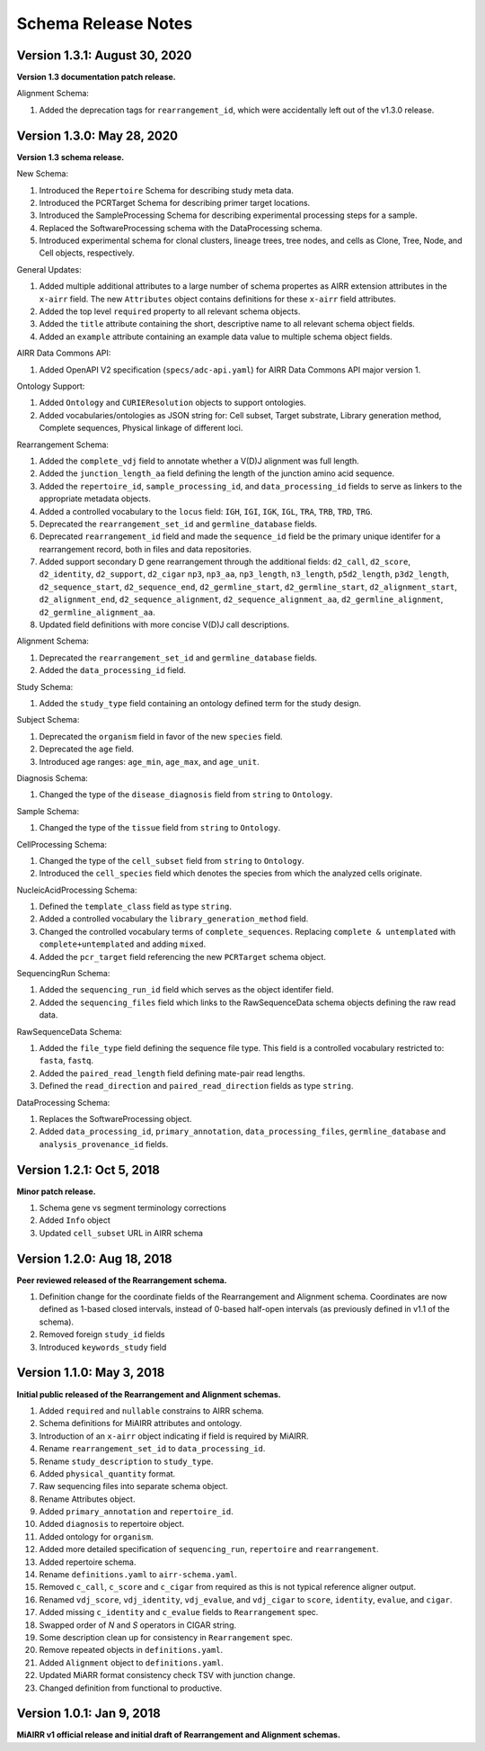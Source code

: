 .. this Changelog is based on the merged pull requests involving the ````airr-schema.yaml```` file since Jan 9 2018

Schema Release Notes
================================================================================

Version 1.3.1: August 30, 2020
--------------------------------------------------------------------------------

**Version 1.3 documentation patch release.**

Alignment Schema:

1. Added the deprecation tags for ``rearrangement_id``, which were
   accidentally left out of the v1.3.0 release.


Version 1.3.0: May 28, 2020
--------------------------------------------------------------------------------

**Version 1.3 schema release.**

New Schema:

1. Introduced the ``Repertoire`` Schema for describing study meta data.
2. Introduced the PCRTarget Schema for describing primer target locations.
3. Introduced the SampleProcessing Schema for describing experimental processing
   steps for a sample.
4. Replaced the SoftwareProcessing schema with the DataProcessing schema.
5. Introduced experimental schema for clonal clusters, lineage trees, tree nodes,
   and cells as Clone, Tree, Node, and Cell objects, respectively.

General Updates:

1. Added multiple additional attributes to a large number of schema propertes as AIRR
   extension attributes in the ``x-airr`` field. The new ``Attributes`` object
   contains definitions for these ``x-airr`` field attributes.
2. Added the top level ``required`` property to all relevant schema objects.
3. Added the ``title`` attribute containing the short, descriptive name to all
   relevant schema object fields.
4. Added an ``example`` attribute containing an example data value to multiple
   schema object fields.

AIRR Data Commons API:

1. Added OpenAPI V2 specification (``specs/adc-api.yaml``) for AIRR Data Commons
   API major version 1.

Ontology Support:

1. Added ``Ontology`` and ``CURIEResolution`` objects to support ontologies.
2. Added vocabularies/ontologies as JSON string for: Cell subset, Target substrate, Library generation method,
   Complete sequences, Physical linkage of different loci.

..
    2. #296 by bussec was merged on Jan 4, 2020
    3. #155 by bussec was merged on Oct 16, 2018 • Approved

Rearrangement Schema:

1. Added the ``complete_vdj`` field to annotate whether a V(D)J alignment was
   full length.
2. Added the ``junction_length_aa`` field defining the length of the junction
   amino acid sequence.
3. Added the ``repertoire_id``, ``sample_processing_id``, and
   ``data_processing_id`` fields to serve as linkers to the appropriate metadata
   objects.
4. Added a controlled vocabulary to the ``locus`` field:
   ``IGH``, ``IGI``, ``IGK``, ``IGL``, ``TRA``, ``TRB``, ``TRD``, ``TRG``.
5. Deprecated the ``rearrangement_set_id`` and ``germline_database`` fields.
6. Deprecated ``rearrangement_id`` field and made the ``sequence_id``
   field be the primary unique identifer for a rearrangement record,
   both in files and data repositories.
7. Added support secondary D gene rearrangement through the additional fields:
   ``d2_call``, ``d2_score``, ``d2_identity``, ``d2_support``, ``d2_cigar``
   ``np3``, ``np3_aa``, ``np3_length``, ``n3_length``, ``p5d2_length``,
   ``p3d2_length``, ``d2_sequence_start``, ``d2_sequence_end``,
   ``d2_germline_start``, ``d2_germline_start``, ``d2_alignment_start``,
   ``d2_alignment_end``, ``d2_sequence_alignment``, ``d2_sequence_alignment_aa``,
   ``d2_germline_alignment``, ``d2_germline_alignment_aa``.
8. Updated field definitions with more concise V(D)J call descriptions.

..
    8. #257 by bcorrie was merged on Oct 7 • Approved

Alignment Schema:

1. Deprecated the ``rearrangement_set_id`` and ``germline_database`` fields.
2. Added the ``data_processing_id`` field.

Study Schema:

1. Added the ``study_type`` field containing an ontology defined term
   for the study design.

Subject Schema:

1. Deprecated the ``organism`` field in favor of the new ``species`` field.
2. Deprecated the ``age`` field.
3. Introduced age ranges: ``age_min``, ``age_max``, and ``age_unit``.

..
    3. #254 by franasa was merged on Oct 11 • Approved

Diagnosis Schema:

1. Changed the type of the ``disease_diagnosis`` field from ``string`` to ``Ontology``.

Sample Schema:

1. Changed the type of the ``tissue`` field from ``string`` to ``Ontology``.

CellProcessing Schema:

1. Changed the type of the ``cell_subset`` field from ``string`` to ``Ontology``.
2. Introduced the ``cell_species`` field which denotes the species from which the
   analyzed cells originate.

..
    2. #260 by bussec was merged on Nov 8, 2019; #281 Reverted ``locus_species``  by bcorrie was merged on Nov 27, 2019

NucleicAcidProcessing Schema:

1. Defined the ``template_class`` field as type ``string``.
2. Added a controlled vocabulary the ``library_generation_method`` field.
3. Changed the controlled vocabulary terms of ``complete_sequences``.
   Replacing ``complete & untemplated`` with ``complete+untemplated`` and adding
   ``mixed``.
4. Added the ``pcr_target`` field referencing the new ``PCRTarget`` schema object.

..
    4. #288 by bussec was merged on Dec 10, 2019

SequencingRun Schema:

1. Added the ``sequencing_run_id`` field which serves as the object identifer
   field.
2. Added the ``sequencing_files`` field which links to the RawSequenceData
   schema objects defining the raw read data.

RawSequenceData Schema:

1. Added the ``file_type`` field defining the sequence file type. This field is a
   controlled vocabulary restricted to: ``fasta``, ``fastq``.
2. Added the ``paired_read_length`` field defining mate-pair read lengths.
3. Defined the ``read_direction`` and ``paired_read_direction`` fields as type ``string``.

DataProcessing Schema:

1. Replaces the SoftwareProcessing object.
2. Added ``data_processing_id``, ``primary_annotation``, ``data_processing_files``,
   ``germline_database`` and ``analysis_provenance_id`` fields.


Version 1.2.1: Oct 5, 2018
--------------------------------------------------------------------------------

**Minor patch release.**

1. Schema gene vs segment terminology corrections
2. Added ``Info`` object
3. Updated ``cell_subset`` URL in AIRR schema

..
    1. #153 by javh was merged on Sep 13 • Approved
    2. #150 by schristley was merged on Aug 28
    3. #221 by bussec was merged on Aug 7

Version 1.2.0: Aug 18, 2018
--------------------------------------------------------------------------------

**Peer reviewed released of the Rearrangement schema.**

1. Definition change for the coordinate fields of the Rearrangement and Alignment schema.
   Coordinates are now defined as 1-based closed intervals, instead of 0-based half-open
   intervals (as previously defined in v1.1 of the schema).
2. Removed foreign ``study_id`` fields
3. Introduced ``keywords_study`` field

..
    2. #134 by schristley was merged on Jul 12
    3. #200 by bussec was merged on Jun 13 • Approved

Version 1.1.0: May 3, 2018
--------------------------------------------------------------------------------

**Initial public released of the Rearrangement and Alignment schemas.**

1. Added ``required`` and ``nullable`` constrains to AIRR schema.
2. Schema definitions for MiAIRR attributes and ontology.
3. Introduction of an ``x-airr`` object indicating if field is required by MiAIRR.
4. Rename ``rearrangement_set_id`` to ``data_processing_id``.
5. Rename ``study_description`` to ``study_type``.
6. Added ``physical_quantity`` format.
7. Raw sequencing files into separate schema object.
8. Rename Attributes object.
9. Added ``primary_annotation`` and ``repertoire_id``.
10. Added ``diagnosis`` to repertoire object.
11. Added ontology for ``organism``.
12. Added more detailed specification of ``sequencing_run``, ``repertoire`` and
    ``rearrangement``.
13. Added repertoire schema.
14. Rename ``definitions.yaml`` to ``airr-schema.yaml``.
15. Removed ``c_call``, ``c_score`` and ``c_cigar`` from required as this is not
    typical reference aligner output.
16. Renamed ``vdj_score``, ``vdj_identity``, ``vdj_evalue``, and ``vdj_cigar``
    to ``score``, ``identity``, ``evalue``, and ``cigar``.
17. Added missing ``c_identity`` and ``c_evalue`` fields to ``Rearrangement`` spec.
18. Swapped order of `N` and `S` operators in CIGAR string.
19. Some description clean up for consistency in ``Rearrangement`` spec.
20. Remove repeated objects in ``definitions.yaml``.
21. Added ``Alignment`` object to ``definitions.yaml``.
22. Updated MiARR format consistency check TSV with junction change.
23. Changed definition from functional to productive.

..
    1. #182 by bussec was merged on Apr 1 • Approved
    2. #182 by bussec was merged on Apr 1 • Approved
    3. #182 by bussec was merged on Apr 1 • Approved
    4. #182 by bussec was merged on Apr 1 • Approved
    5. #182 by bussec was merged on Apr 1 • Approved
    6. #182 by bussec was merged on Apr 1 • Approved
    7. #182 by bussec was merged on Apr 1 • Approved
    8. #182 by bussec was merged on Apr 1 • Approved
    9. #156 by schristley was merged on Mar 4 • Approved
    10. #156 by schristley was merged on Mar 4 • Approved
    11. #156 by schristley was merged on Mar 4 • Approved
    12. #156 by schristley was merged on Mar 4 • Approved
    13. by schristley was merged on Mar 4 • Approved
    14. in progress.. #124 by javh was merged on Apr 20
    15. #106 by javh was merged on Apr 18, 2018
    16. #106 by javh was merged on Apr 18, 2018
    17. #94 on Mar 22, 2018
    18. #94 on Mar 22, 2018
    19. #94 on Mar 22, 2018
    20. #78 on Jan 26, 2018 #53
    21. #78 on Jan 26, 2018 #67
    22. #75 on Jan 9, 2018. also: #84, #85, #89
    23. #75 on Jan 9, 2018. also: #84,. #85,. #89


Version 1.0.1: Jan 9, 2018
--------------------------------------------------------------------------------

**MiAIRR v1 official release and initial draft of Rearrangement and Alignment schemas.**

